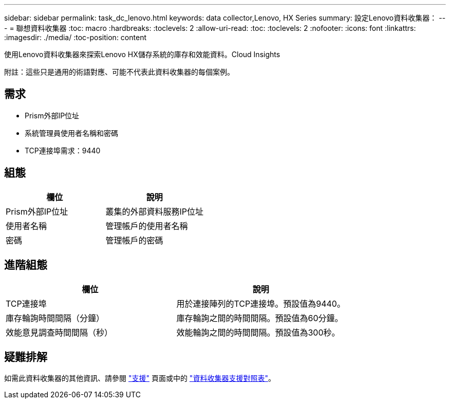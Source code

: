 ---
sidebar: sidebar 
permalink: task_dc_lenovo.html 
keywords: data collector,Lenovo, HX Series 
summary: 設定Lenovo資料收集器： 
---
= 聯想資料收集器
:toc: macro
:hardbreaks:
:toclevels: 2
:allow-uri-read: 
:toc: 
:toclevels: 2
:nofooter: 
:icons: font
:linkattrs: 
:imagesdir: ./media/
:toc-position: content


[role="lead"]
使用Lenovo資料收集器來探索Lenovo HX儲存系統的庫存和效能資料。Cloud Insights

附註：這些只是通用的術語對應、可能不代表此資料收集器的每個案例。



== 需求

* Prism外部IP位址
* 系統管理員使用者名稱和密碼
* TCP連接埠需求：9440




== 組態

[cols="2*"]
|===
| 欄位 | 說明 


| Prism外部IP位址 | 叢集的外部資料服務IP位址 


| 使用者名稱 | 管理帳戶的使用者名稱 


| 密碼 | 管理帳戶的密碼 
|===


== 進階組態

[cols="2*"]
|===
| 欄位 | 說明 


| TCP連接埠 | 用於連接陣列的TCP連接埠。預設值為9440。 


| 庫存輪詢時間間隔（分鐘） | 庫存輪詢之間的時間間隔。預設值為60分鐘。 


| 效能意見調查時間間隔（秒） | 效能輪詢之間的時間間隔。預設值為300秒。 
|===


== 疑難排解

如需此資料收集器的其他資訊、請參閱 link:concept_requesting_support.html["支援"] 頁面或中的 link:https://docs.netapp.com/us-en/cloudinsights/CloudInsightsDataCollectorSupportMatrix.pdf["資料收集器支援對照表"]。
